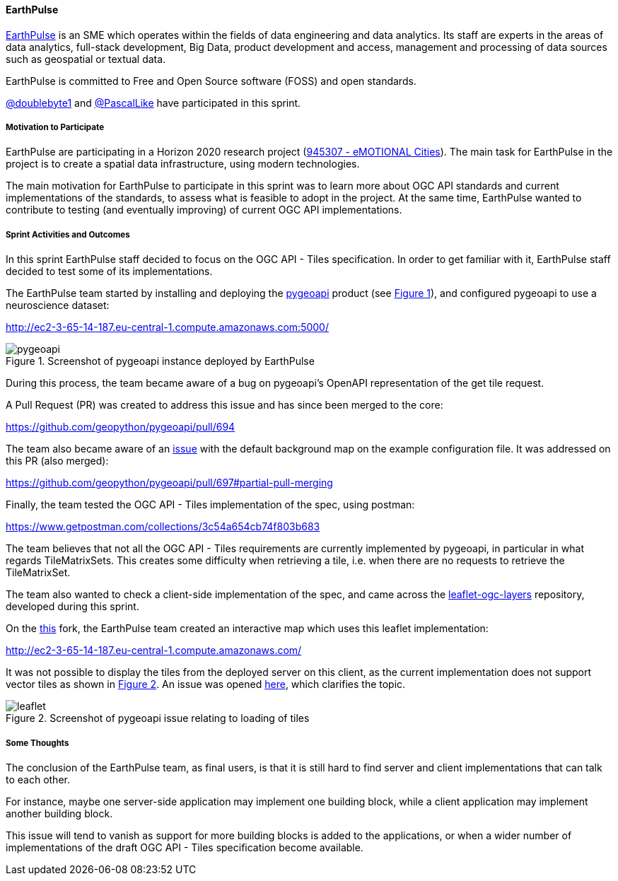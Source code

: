 ==== EarthPulse

https://earthpulse.pt/[EarthPulse] is an SME which operates within the fields of data engineering and data analytics. Its staff are experts in the areas of data analytics, full-stack development, Big Data, product development and access, management and processing of data sources such as geospatial or textual data.

EarthPulse is committed to Free and Open Source software (FOSS) and open standards.

https://github.com/doublebyte1/[@doublebyte1] and https://github.com/PascalLike[@PascalLike] have participated in this sprint.

===== Motivation to Participate

EarthPulse are participating in a Horizon 2020 research project (https://cordis.europa.eu/project/id/945307[945307 - eMOTIONAL Cities]). The main task for EarthPulse in the project is to create a spatial data infrastructure, using modern technologies.

The main motivation for EarthPulse to participate in this sprint was to learn more about OGC API standards and current implementations of the standards, to assess what is feasible to adopt in the project. At the same time, EarthPulse wanted to contribute to testing (and eventually improving) of current OGC API implementations.

===== Sprint Activities and Outcomes

In this sprint EarthPulse staff decided to focus on the OGC API - Tiles specification. In order to get familiar with it, EarthPulse staff decided to test some of its implementations.

The EarthPulse team started by installing and deploying the https://pygeoapi.io/[pygeoapi] product (see <<img_earthpulse1>>), and configured pygeoapi to use a neuroscience dataset:

http://ec2-3-65-14-187.eu-central-1.compute.amazonaws.com:5000/

[#img_earthpulse1,reftext='{figure-caption} {counter:figure-num}']
.Screenshot of pygeoapi instance deployed by EarthPulse
image::images/pygeoapi_screenshot.png[pygeoapi]

During this process, the team became aware of a bug on pygeoapi's OpenAPI representation of the get tile request.

A Pull Request (PR) was created to address this issue and has since been merged to the core:

https://github.com/geopython/pygeoapi/pull/694

The team also became aware of an https://github.com/geopython/pygeoapi/issues/567[issue] with the default background map on the example configuration file. It was addressed on this PR (also merged):

https://github.com/geopython/pygeoapi/pull/697#partial-pull-merging

Finally, the team tested the OGC API - Tiles implementation of the spec, using postman:

https://www.getpostman.com/collections/3c54a654cb74f803b683

The team believes that not all the OGC API - Tiles requirements are currently implemented by pygeoapi, in particular in what regards TileMatrixSets. This creates some difficulty when retrieving a tile, i.e. when there are no requests to retrieve the TileMatrixSet.

The team also wanted to check a client-side implementation of the spec, and came across the https://github.com/frontiersi/leaflet-ogc-layers[leaflet-ogc-layers] repository, developed during this sprint.

On the https://github.com/PascalLike/leaflet-ogc-layers[this] fork, the EarthPulse team created an interactive map which uses this leaflet implementation:

http://ec2-3-65-14-187.eu-central-1.compute.amazonaws.com/

It was not possible to display the tiles from the deployed server on this client, as the current implementation does not support vector tiles as shown in <<img_earthpulse2>>. An issue was opened https://github.com/frontiersi/leaflet-ogc-layers/issues/1[here], which clarifies the topic.


[#img_earthpulse2,reftext='{figure-caption} {counter:figure-num}']
.Screenshot of pygeoapi issue relating to loading of tiles
image::images/leaflet_screenshot.png[leaflet]

===== Some Thoughts

The conclusion of the EarthPulse team, as final users, is that it is still hard to find server and client implementations that can talk to each other.

For instance, maybe one server-side application may implement one building block, while a client application may implement another building block.

This issue will tend to vanish as support for more building blocks is added to the applications, or when a wider number of implementations of the draft OGC API - Tiles specification become available.
